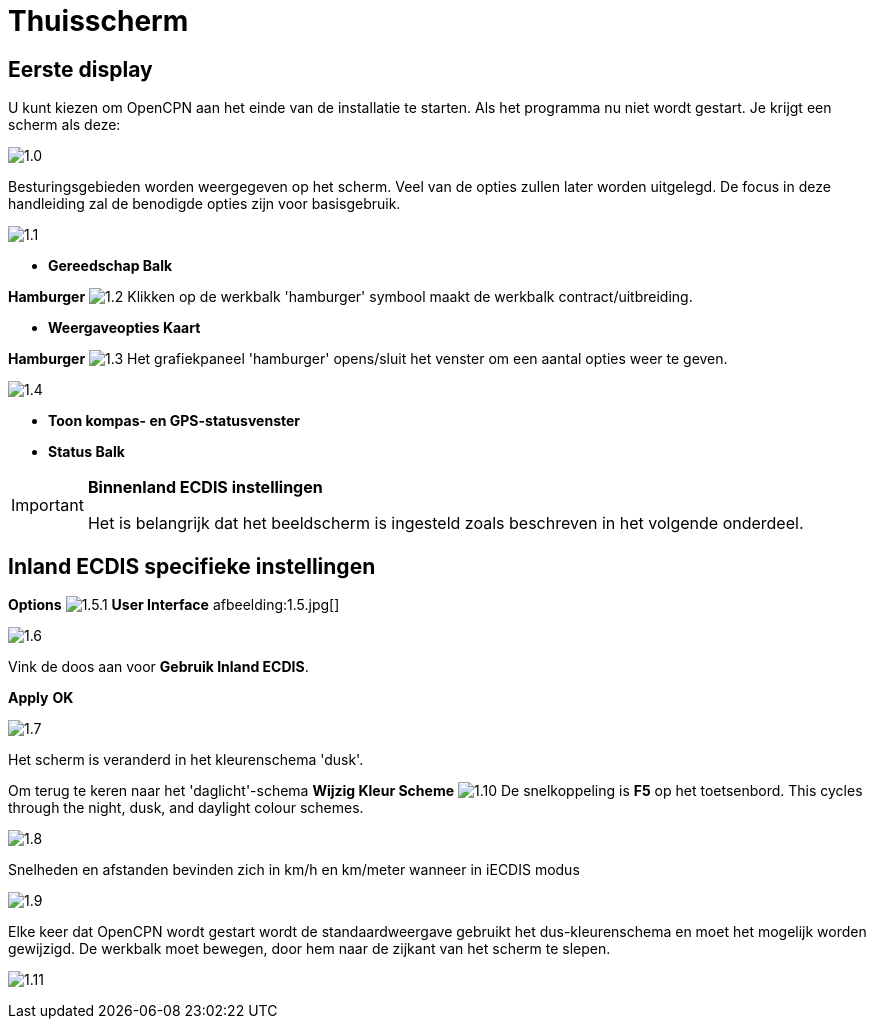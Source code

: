 :icons: font
:experimental:
:imagesdir: ../images

= Thuisscherm

== Eerste display

U kunt kiezen om OpenCPN aan het einde van de installatie te starten. Als het programma nu niet wordt gestart. Je krijgt een scherm als deze:

image:1.0.jpg[]

Besturingsgebieden worden weergegeven op het scherm. Veel van de opties zullen later worden uitgelegd. De focus in deze handleiding zal de benodigde opties zijn voor basisgebruik.

image:1.1.jpg[]

* *Gereedschap Balk*

btn:[Hamburger] image:1.2.jpg[] Klikken op de werkbalk 'hamburger' symbool maakt de werkbalk contract/uitbreiding.

* *Weergaveopties Kaart*

btn:[Hamburger] image:1.3.jpg[] Het grafiekpaneel 'hamburger' opens/sluit het venster om een aantal opties weer te geven.

image:1.4.jpg[]

* *Toon kompas- en GPS-statusvenster*
* *Status Balk*

[IMPORTANT]
.*Binnenland ECDIS instellingen*
====
Het is belangrijk dat het beeldscherm is ingesteld zoals beschreven in het volgende onderdeel.
====

== Inland ECDIS specifieke instellingen

btn:[Options] image:1.5.1.jpg[] btn:[User Interface] afbeelding:1.5.jpg[]

image:1.6.jpg[]

Vink de doos aan voor *Gebruik Inland ECDIS*.

btn:[Apply] btn:[OK]

image:1.7.jpg[]

Het scherm is veranderd in het kleurenschema 'dusk'.

Om terug te keren naar het 'daglicht'-schema btn:[Wijzig Kleur Scheme] image:1.10.jpg[] De snelkoppeling is btn:[F5] op het toetsenbord. This cycles through the night, dusk, and daylight colour schemes.

image:1.8.jpg[]

Snelheden en afstanden bevinden zich in km/h en km/meter wanneer in iECDIS modus

image:1.9.jpg[]

Elke keer dat OpenCPN wordt gestart wordt de standaardweergave gebruikt het dus-kleurenschema en moet het mogelijk worden gewijzigd. De werkbalk moet bewegen, door hem naar de zijkant van het scherm te slepen.

image:1.11.jpg[]